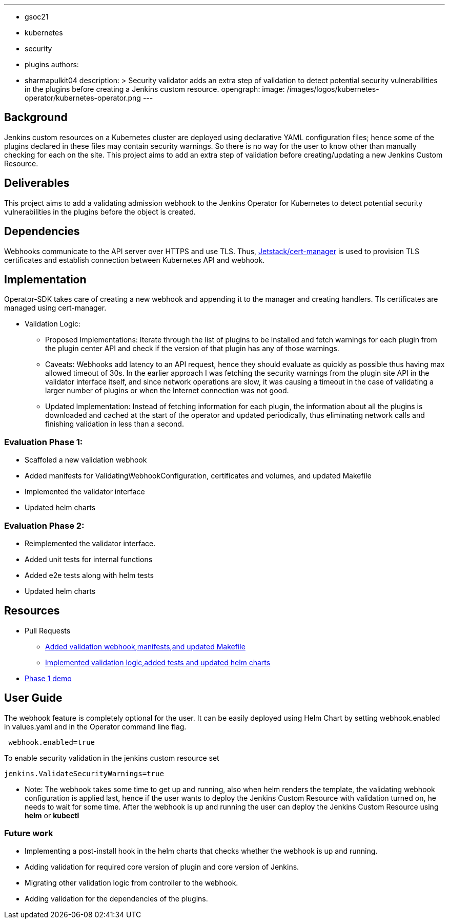 ---
:layout: post
:title: "Security Validator for Jenkins Operator for Kubernetes"
:tags:
- gsoc21
- kubernetes
- security
- plugins
authors:
- sharmapulkit04
description: >
  Security validator adds an extra step of validation to detect potential security vulnerabilities in the plugins before creating a Jenkins custom resource.
opengraph:
  image: /images/logos/kubernetes-operator/kubernetes-operator.png
---

== Background

Jenkins custom resources on a Kubernetes cluster are deployed using declarative YAML configuration files; hence some of the plugins declared in these files may contain security warnings.
So there is no way for the user to know other than manually checking for each on the site.
This project aims to add an extra step of validation before creating/updating a new Jenkins Custom Resource.

== Deliverables 

This project aims to add a validating admission webhook to the Jenkins Operator for Kubernetes to detect potential security vulnerabilities in the plugins before the object is created.

== Dependencies 

Webhooks communicate to the API server over HTTPS and use TLS. Thus, https://cert-manager.io/docs/[Jetstack/cert-manager] is used to provision TLS certificates and establish connection between Kubernetes API and webhook.  

== Implementation

Operator-SDK takes care of creating a new webhook and appending it to the manager and creating handlers. 
Tls certificates are managed using cert-manager.

* Validation Logic:
** Proposed Implementations: Iterate through the list of plugins to be installed and fetch warnings for each plugin from the plugin center API and check if the version of that plugin has any of those warnings.  
** Caveats: Webhooks add latency to an API request, hence they should evaluate as quickly as possible thus having max allowed timeout of 30s. In the earlier approach I was fetching the security warnings from the plugin site API in the validator interface itself, and since network operations are slow, it was causing a timeout in the case of validating a larger number of plugins or when the Internet connection was not good.
** Updated Implementation: Instead of fetching information for each plugin, the information about all the plugins is downloaded and cached at the start of the operator and updated periodically, thus eliminating network calls and finishing validation in less than a second.
 
=== Evaluation Phase 1: 
* Scaffoled a new validation webhook
* Added manifests for ValidatingWebhookConfiguration, certificates and volumes, and updated Makefile
* Implemented the validator interface
* Updated helm charts

=== Evaluation Phase 2:
* Reimplemented the validator interface.
* Added unit tests for internal functions
* Added e2e tests along with helm tests 
* Updated helm charts 

== Resources
* Pull Requests
** https://github.com/jenkinsci/kubernetes-operator/pull/585[Added validation webhook,manifests,and updated Makefile]
** https://github.com/jenkinsci/kubernetes-operator/pull/593[Implemented validation logic,added tests and updated helm charts]
*  https://www.youtube.com/watch?v=xO2jGmv1fLo[Phase 1 demo]

== User Guide 
The webhook feature is completely optional for the user. It can be easily deployed using Helm Chart by setting webhook.enabled in values.yaml and in the Operator command line flag.
----
 webhook.enabled=true
----
To enable security validation in the jenkins custom resource set
----
jenkins.ValidateSecurityWarnings=true
----
* Note: The webhook takes some time to get up and running, also when helm renders the template, the validating webhook configuration is applied last, hence if the user wants to deploy the Jenkins Custom Resource with validation turned on, he needs to wait for some time. After the webhook is up and running the user can deploy the Jenkins Custom Resource using *helm* or *kubectl*

=== Future work
* Implementing a post-install hook in the helm charts that checks whether the webhook is up and running.
* Adding validation for required core version of plugin and core version of Jenkins.
* Migrating other validation logic from controller to the webhook.
* Adding validation for the dependencies of the plugins.
